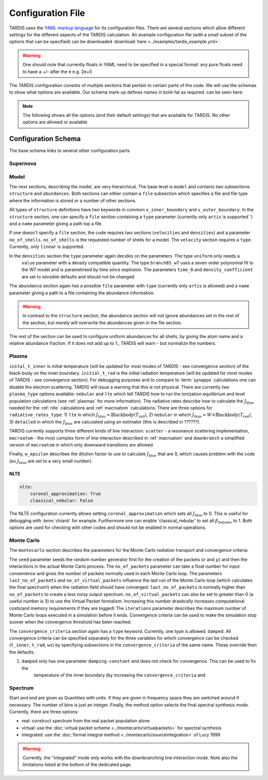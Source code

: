 ******************
Configuration File
******************

TARDIS uses the `YAML markup language <https://en.wikipedia.org/wiki/YAML>`_
for its configuration files. There are several sections which allow different
settings for the different aspects of the TARDIS calculation. An example
configuration file (with a small subset of the options that can be specified) can be downloaded :download:`here
<../examples/tardis_example.yml>`.

.. warning::
    One should note that currently floats in YAML need to be specified in a special format:
    any pure floats need to have a +/- after the e e.g. 2e+5


The TARDIS configuration consists of multiple sections that pertain to certain parts of the code. We will use the
schemas to show what options are available. Our schema mark-up defines names in bold-fat as required.
can be seen here:

.. note::

    The following shows all the options (and their default settings) that are available for TARDIS. No other options
    are allowed or available

Configuration Schema
====================

.. jsonschema:: schemas/base.yml


The base schema links to several other configuration parts


Supernova
---------

.. jsonschema:: schemas/supernova.yml


Model
-----

The next sections, describing the model, are very hierarchical. The base level is ``model`` and contains two subsections:
``structure`` and ``abundances``. Both sections can either contain a ``file`` subsection which specifies a file and
file type where the information is stored or a number of other sections.

.. jsonschema:: schemas/model.yml

All types of ``structure`` definitions have two keywords in common ``v_inner_boundary`` and ``v_outer_boundary``.
In the ``structure`` section, one can specify a ``file`` section containing a ``type`` parameter
(currently only ``artis`` is supported``) and a ``name`` parameter giving a path top a file.

If one doesn't specify a ``file`` section, the code requires two sections (``velocities`` and ``densities``) and a
parameter ``no_of_shells``. ``no_of_shells`` is the requested number of shells for a model. The ``velocity`` section
requires a ``type``. Currently, only ``linear`` is supported.

In the ``densities`` section the ``type`` parameter again decides on the parameters. The type ``uniform`` only needs a
 ``value`` parameter with a density compatible quantity. The type ``branch85_w7`` uses a seven order polynomial fit to
 the W7 model and is parametrised by time since explosion. The parameters ``time_0`` and ``density_coefficient`` are set
 to sensible defaults and should not be changed.

The ``abundance`` section again has a possible ``file`` parameter with ``type`` (currently only ``artis`` is allowed)
and a ``name`` parameter giving a path to a file containing the abundance information.

.. warning::
    In contrast to the ``structure`` section, the ``abundance`` section will not ignore abundances set in the rest of
    the section, but merely will overwrite the abundances given in the file section.

The rest of the section can be used to configure uniform abundances for all shells, by giving the atom name and a
relative abundance fraction. If it does not add up to 1., TARDIS will warn - but normalize the numbers.



Plasma
------

.. jsonschema:: schemas/plasma.yml

``inital_t_inner`` is initial temperature (will be updated for most modes of TARDIS - see convergence section) of the black-body on the inner
boundary. ``initial_t_rad`` is the initial radiation temperature (will be updated for most modes of TARDIS - see convergence section). For debugging purposes and to compare to
:term:`synapps` calculations one can disable the electron scattering. TARDIS will issue a warning that this is not physical.
There are currently two ``plasma_type`` options available: ``nebular`` and ``lte`` which tell TARDIS how to run the
ionization equilibrium and level population calculations (see :ref:`plasmas` for more information).
The radiative rates describe how to calculate the :math:`J_\textrm{blue}` needed for the :ref:`nlte` calculations and
:ref:`macroatom` calculations. There are three options for ``radiative_rates_type``: 1) ``lte`` in which
:math:`J_\textrm{blue} = \textrm{Blackbody}(T_\textrm{rad})`, 2) ``nebular`` in which
:math:`J_\textrm{blue} = W \times \textrm{Blackbody}(T_\textrm{rad})`, 3) ``detailed`` in which the :math:`J_\textrm{blue}`
are calculated using an estimator (this is described in ??????).

TARDIS currently supports three different kinds of line interaction: ``scatter`` - a resonance scattering implementation,
``macroatom`` - the most complex form of line interaction described in :ref:`macroatom` and ``downbranch`` a simplified
version of ``macroatom`` in which only downward transitions are allowed.

Finally, ``w_epsilon`` describes the dilution factor to use to calculate :math:`J_\textrm{blue}` that are 0, which
causes problem with the code (so :math:`J_\textrm{blue}` are set to a very small number).

NLTE
^^^^

.. code-block:: yaml

    nlte:
        coronal_approximation: True
        classical_nebular: False

The NLTE configuration currently allows setting ``coronal_approximation`` which sets all :math:`J_\textrm{blue}` to 0.
This is useful for debugging with :term:`chianti` for example. Furthermore one can enable 'classical_nebular' to set all
:math:`\beta_\textrm{Sobolev}` to 1. Both options are used for checking with other codes and should not be enabled in
normal operations.



Monte Carlo
-----------

The ``montecarlo`` section describes the parameters for the Monte Carlo radiation transport and convergence criteria:

.. jsonschema:: schemas/montecarlo.yml

The ``seed`` parameter seeds the random number generator first for the creation of the packets
(:math:`\nu` and :math:`\mu`) and then the interactions in the actual Monte Carlo process.
The ``no_of_packets`` parameter can take a float number for input convenience and gives the number of packets normally
used in each Monte Carlo loop. The parameters ``last_no_of_packets`` and ``no_of_virtual_packets`` influence the last run
of the Monte Carlo loop (which calculates the final spectrum!) when the radiation field should have converged. ``last_no_of_packets`` is normally higher than
``no_of_packets`` to create a less noisy output spectrum. ``no_of_virtual_packets`` can also be set to greater than 0 (a useful number is 3) to
use the Virtual Packet formalism. Increasing this number drasitcally increases computational costs(and memory requirements if they are logged)
The ``iterations`` parameter describes the maximum number of Monte Carlo loops executed in a simulation before it ends. Convergence criteria can be used to make the simulation stop
sooner when the convergence threshold has been reached.

The ``convergence_criteria`` section again has a ``type`` keyword. Currently, one type is allowed: ``damped``.
All convergence criteria can be specified separately for the three variables for which convergence can be checked
(``t_inner``, ``t_rad``, ``ws``) by specifying subsections in the ``convergence_criteria`` of the same name. These
override then the defaults.


#. ``damped`` only has one parameter ``damping-constant`` and does not check for convergence. This can be used to fix the
    temperature of the inner boundary (by increasing the ``convergence_criteria`` and



Spectrum
--------

.. jsonschema:: schemas/spectrum.yml

Start and end are given as Quantities with units. If they are given in
frequency space they are switched around if necessary. The number of bins is
just an integer. Finally, the method option selects the final spectral synthesis mode. Currently, there are three options:

* real: construct spectrum from the real packet population alone
* virtual: use the :doc:`virtual packet scheme <../montecarlo/virtualpackets>` for spectral synthesis
* integrated: use the :doc:`formal integral method <../montecarlo/sourceintegration>` of Lucy 1999

.. warning::

  Currently, the "integrated" mode only works with the downbranching line
  interaction mode. Note also the limitations listed at the bottom of the
  dedicated page.

